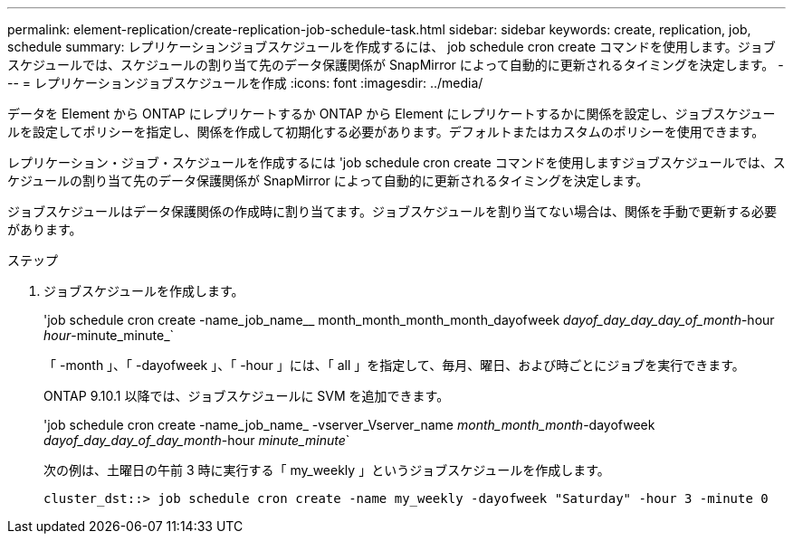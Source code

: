 ---
permalink: element-replication/create-replication-job-schedule-task.html 
sidebar: sidebar 
keywords: create, replication, job, schedule 
summary: レプリケーションジョブスケジュールを作成するには、 job schedule cron create コマンドを使用します。ジョブスケジュールでは、スケジュールの割り当て先のデータ保護関係が SnapMirror によって自動的に更新されるタイミングを決定します。 
---
= レプリケーションジョブスケジュールを作成
:icons: font
:imagesdir: ../media/


[role="lead"]
データを Element から ONTAP にレプリケートするか ONTAP から Element にレプリケートするかに関係を設定し、ジョブスケジュールを設定してポリシーを指定し、関係を作成して初期化する必要があります。デフォルトまたはカスタムのポリシーを使用できます。

レプリケーション・ジョブ・スケジュールを作成するには 'job schedule cron create コマンドを使用しますジョブスケジュールでは、スケジュールの割り当て先のデータ保護関係が SnapMirror によって自動的に更新されるタイミングを決定します。

ジョブスケジュールはデータ保護関係の作成時に割り当てます。ジョブスケジュールを割り当てない場合は、関係を手動で更新する必要があります。

.ステップ
. ジョブスケジュールを作成します。
+
'job schedule cron create -name_job_name__ month_month_month_month_dayofweek _dayof_day_day_day_of_month_-hour _hour_-minute_minute_`

+
「 -month 」、「 -dayofweek 」、「 -hour 」には、「 all 」を指定して、毎月、曜日、および時ごとにジョブを実行できます。

+
ONTAP 9.10.1 以降では、ジョブスケジュールに SVM を追加できます。

+
'job schedule cron create -name_job_name_ -vserver_Vserver_name _month_month_month_-dayofweek _dayof_day_day_of_day_month_-hour _minute_minute_`

+
次の例は、土曜日の午前 3 時に実行する「 my_weekly 」というジョブスケジュールを作成します。

+
[listing]
----
cluster_dst::> job schedule cron create -name my_weekly -dayofweek "Saturday" -hour 3 -minute 0
----

